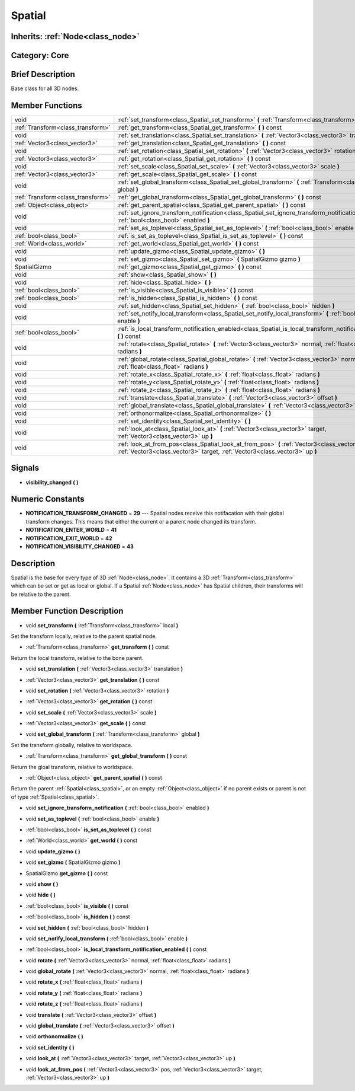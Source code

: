 .. _class_Spatial:

Spatial
=======

Inherits: :ref:`Node<class_node>`
---------------------------------

Category: Core
--------------

Brief Description
-----------------

Base class for all 3D nodes.

Member Functions
----------------

+------------------------------------+---------------------------------------------------------------------------------------------------------------------------------------------------------------------------------+
| void                               | :ref:`set_transform<class_Spatial_set_transform>`  **(** :ref:`Transform<class_transform>` local  **)**                                                                         |
+------------------------------------+---------------------------------------------------------------------------------------------------------------------------------------------------------------------------------+
| :ref:`Transform<class_transform>`  | :ref:`get_transform<class_Spatial_get_transform>`  **(** **)** const                                                                                                            |
+------------------------------------+---------------------------------------------------------------------------------------------------------------------------------------------------------------------------------+
| void                               | :ref:`set_translation<class_Spatial_set_translation>`  **(** :ref:`Vector3<class_vector3>` translation  **)**                                                                   |
+------------------------------------+---------------------------------------------------------------------------------------------------------------------------------------------------------------------------------+
| :ref:`Vector3<class_vector3>`      | :ref:`get_translation<class_Spatial_get_translation>`  **(** **)** const                                                                                                        |
+------------------------------------+---------------------------------------------------------------------------------------------------------------------------------------------------------------------------------+
| void                               | :ref:`set_rotation<class_Spatial_set_rotation>`  **(** :ref:`Vector3<class_vector3>` rotation  **)**                                                                            |
+------------------------------------+---------------------------------------------------------------------------------------------------------------------------------------------------------------------------------+
| :ref:`Vector3<class_vector3>`      | :ref:`get_rotation<class_Spatial_get_rotation>`  **(** **)** const                                                                                                              |
+------------------------------------+---------------------------------------------------------------------------------------------------------------------------------------------------------------------------------+
| void                               | :ref:`set_scale<class_Spatial_set_scale>`  **(** :ref:`Vector3<class_vector3>` scale  **)**                                                                                     |
+------------------------------------+---------------------------------------------------------------------------------------------------------------------------------------------------------------------------------+
| :ref:`Vector3<class_vector3>`      | :ref:`get_scale<class_Spatial_get_scale>`  **(** **)** const                                                                                                                    |
+------------------------------------+---------------------------------------------------------------------------------------------------------------------------------------------------------------------------------+
| void                               | :ref:`set_global_transform<class_Spatial_set_global_transform>`  **(** :ref:`Transform<class_transform>` global  **)**                                                          |
+------------------------------------+---------------------------------------------------------------------------------------------------------------------------------------------------------------------------------+
| :ref:`Transform<class_transform>`  | :ref:`get_global_transform<class_Spatial_get_global_transform>`  **(** **)** const                                                                                              |
+------------------------------------+---------------------------------------------------------------------------------------------------------------------------------------------------------------------------------+
| :ref:`Object<class_object>`        | :ref:`get_parent_spatial<class_Spatial_get_parent_spatial>`  **(** **)** const                                                                                                  |
+------------------------------------+---------------------------------------------------------------------------------------------------------------------------------------------------------------------------------+
| void                               | :ref:`set_ignore_transform_notification<class_Spatial_set_ignore_transform_notification>`  **(** :ref:`bool<class_bool>` enabled  **)**                                         |
+------------------------------------+---------------------------------------------------------------------------------------------------------------------------------------------------------------------------------+
| void                               | :ref:`set_as_toplevel<class_Spatial_set_as_toplevel>`  **(** :ref:`bool<class_bool>` enable  **)**                                                                              |
+------------------------------------+---------------------------------------------------------------------------------------------------------------------------------------------------------------------------------+
| :ref:`bool<class_bool>`            | :ref:`is_set_as_toplevel<class_Spatial_is_set_as_toplevel>`  **(** **)** const                                                                                                  |
+------------------------------------+---------------------------------------------------------------------------------------------------------------------------------------------------------------------------------+
| :ref:`World<class_world>`          | :ref:`get_world<class_Spatial_get_world>`  **(** **)** const                                                                                                                    |
+------------------------------------+---------------------------------------------------------------------------------------------------------------------------------------------------------------------------------+
| void                               | :ref:`update_gizmo<class_Spatial_update_gizmo>`  **(** **)**                                                                                                                    |
+------------------------------------+---------------------------------------------------------------------------------------------------------------------------------------------------------------------------------+
| void                               | :ref:`set_gizmo<class_Spatial_set_gizmo>`  **(** SpatialGizmo gizmo  **)**                                                                                                      |
+------------------------------------+---------------------------------------------------------------------------------------------------------------------------------------------------------------------------------+
| SpatialGizmo                       | :ref:`get_gizmo<class_Spatial_get_gizmo>`  **(** **)** const                                                                                                                    |
+------------------------------------+---------------------------------------------------------------------------------------------------------------------------------------------------------------------------------+
| void                               | :ref:`show<class_Spatial_show>`  **(** **)**                                                                                                                                    |
+------------------------------------+---------------------------------------------------------------------------------------------------------------------------------------------------------------------------------+
| void                               | :ref:`hide<class_Spatial_hide>`  **(** **)**                                                                                                                                    |
+------------------------------------+---------------------------------------------------------------------------------------------------------------------------------------------------------------------------------+
| :ref:`bool<class_bool>`            | :ref:`is_visible<class_Spatial_is_visible>`  **(** **)** const                                                                                                                  |
+------------------------------------+---------------------------------------------------------------------------------------------------------------------------------------------------------------------------------+
| :ref:`bool<class_bool>`            | :ref:`is_hidden<class_Spatial_is_hidden>`  **(** **)** const                                                                                                                    |
+------------------------------------+---------------------------------------------------------------------------------------------------------------------------------------------------------------------------------+
| void                               | :ref:`set_hidden<class_Spatial_set_hidden>`  **(** :ref:`bool<class_bool>` hidden  **)**                                                                                        |
+------------------------------------+---------------------------------------------------------------------------------------------------------------------------------------------------------------------------------+
| void                               | :ref:`set_notify_local_transform<class_Spatial_set_notify_local_transform>`  **(** :ref:`bool<class_bool>` enable  **)**                                                        |
+------------------------------------+---------------------------------------------------------------------------------------------------------------------------------------------------------------------------------+
| :ref:`bool<class_bool>`            | :ref:`is_local_transform_notification_enabled<class_Spatial_is_local_transform_notification_enabled>`  **(** **)** const                                                        |
+------------------------------------+---------------------------------------------------------------------------------------------------------------------------------------------------------------------------------+
| void                               | :ref:`rotate<class_Spatial_rotate>`  **(** :ref:`Vector3<class_vector3>` normal, :ref:`float<class_float>` radians  **)**                                                       |
+------------------------------------+---------------------------------------------------------------------------------------------------------------------------------------------------------------------------------+
| void                               | :ref:`global_rotate<class_Spatial_global_rotate>`  **(** :ref:`Vector3<class_vector3>` normal, :ref:`float<class_float>` radians  **)**                                         |
+------------------------------------+---------------------------------------------------------------------------------------------------------------------------------------------------------------------------------+
| void                               | :ref:`rotate_x<class_Spatial_rotate_x>`  **(** :ref:`float<class_float>` radians  **)**                                                                                         |
+------------------------------------+---------------------------------------------------------------------------------------------------------------------------------------------------------------------------------+
| void                               | :ref:`rotate_y<class_Spatial_rotate_y>`  **(** :ref:`float<class_float>` radians  **)**                                                                                         |
+------------------------------------+---------------------------------------------------------------------------------------------------------------------------------------------------------------------------------+
| void                               | :ref:`rotate_z<class_Spatial_rotate_z>`  **(** :ref:`float<class_float>` radians  **)**                                                                                         |
+------------------------------------+---------------------------------------------------------------------------------------------------------------------------------------------------------------------------------+
| void                               | :ref:`translate<class_Spatial_translate>`  **(** :ref:`Vector3<class_vector3>` offset  **)**                                                                                    |
+------------------------------------+---------------------------------------------------------------------------------------------------------------------------------------------------------------------------------+
| void                               | :ref:`global_translate<class_Spatial_global_translate>`  **(** :ref:`Vector3<class_vector3>` offset  **)**                                                                      |
+------------------------------------+---------------------------------------------------------------------------------------------------------------------------------------------------------------------------------+
| void                               | :ref:`orthonormalize<class_Spatial_orthonormalize>`  **(** **)**                                                                                                                |
+------------------------------------+---------------------------------------------------------------------------------------------------------------------------------------------------------------------------------+
| void                               | :ref:`set_identity<class_Spatial_set_identity>`  **(** **)**                                                                                                                    |
+------------------------------------+---------------------------------------------------------------------------------------------------------------------------------------------------------------------------------+
| void                               | :ref:`look_at<class_Spatial_look_at>`  **(** :ref:`Vector3<class_vector3>` target, :ref:`Vector3<class_vector3>` up  **)**                                                      |
+------------------------------------+---------------------------------------------------------------------------------------------------------------------------------------------------------------------------------+
| void                               | :ref:`look_at_from_pos<class_Spatial_look_at_from_pos>`  **(** :ref:`Vector3<class_vector3>` pos, :ref:`Vector3<class_vector3>` target, :ref:`Vector3<class_vector3>` up  **)** |
+------------------------------------+---------------------------------------------------------------------------------------------------------------------------------------------------------------------------------+

Signals
-------

-  **visibility_changed**  **(** **)**

Numeric Constants
-----------------

- **NOTIFICATION_TRANSFORM_CHANGED** = **29** --- Spatial nodes receive this notifacation with their global transform changes. This means that either the current or a parent node changed its transform.
- **NOTIFICATION_ENTER_WORLD** = **41**
- **NOTIFICATION_EXIT_WORLD** = **42**
- **NOTIFICATION_VISIBILITY_CHANGED** = **43**

Description
-----------

Spatial is the base for every type of 3D :ref:`Node<class_node>`. It contains a 3D :ref:`Transform<class_transform>` which can be set or get as local or global. If a Spatial :ref:`Node<class_node>` has Spatial children, their transforms will be relative to the parent.

Member Function Description
---------------------------

.. _class_Spatial_set_transform:

- void  **set_transform**  **(** :ref:`Transform<class_transform>` local  **)**

Set the transform locally, relative to the parent spatial node.

.. _class_Spatial_get_transform:

- :ref:`Transform<class_transform>`  **get_transform**  **(** **)** const

Return the local transform, relative to the bone parent.

.. _class_Spatial_set_translation:

- void  **set_translation**  **(** :ref:`Vector3<class_vector3>` translation  **)**

.. _class_Spatial_get_translation:

- :ref:`Vector3<class_vector3>`  **get_translation**  **(** **)** const

.. _class_Spatial_set_rotation:

- void  **set_rotation**  **(** :ref:`Vector3<class_vector3>` rotation  **)**

.. _class_Spatial_get_rotation:

- :ref:`Vector3<class_vector3>`  **get_rotation**  **(** **)** const

.. _class_Spatial_set_scale:

- void  **set_scale**  **(** :ref:`Vector3<class_vector3>` scale  **)**

.. _class_Spatial_get_scale:

- :ref:`Vector3<class_vector3>`  **get_scale**  **(** **)** const

.. _class_Spatial_set_global_transform:

- void  **set_global_transform**  **(** :ref:`Transform<class_transform>` global  **)**

Set the transform globally, relative to worldspace.

.. _class_Spatial_get_global_transform:

- :ref:`Transform<class_transform>`  **get_global_transform**  **(** **)** const

Return the gloal transform, relative to worldspace.

.. _class_Spatial_get_parent_spatial:

- :ref:`Object<class_object>`  **get_parent_spatial**  **(** **)** const

Return the parent :ref:`Spatial<class_spatial>`, or an empty :ref:`Object<class_object>` if no parent exists or parent is not of type :ref:`Spatial<class_spatial>`.

.. _class_Spatial_set_ignore_transform_notification:

- void  **set_ignore_transform_notification**  **(** :ref:`bool<class_bool>` enabled  **)**

.. _class_Spatial_set_as_toplevel:

- void  **set_as_toplevel**  **(** :ref:`bool<class_bool>` enable  **)**

.. _class_Spatial_is_set_as_toplevel:

- :ref:`bool<class_bool>`  **is_set_as_toplevel**  **(** **)** const

.. _class_Spatial_get_world:

- :ref:`World<class_world>`  **get_world**  **(** **)** const

.. _class_Spatial_update_gizmo:

- void  **update_gizmo**  **(** **)**

.. _class_Spatial_set_gizmo:

- void  **set_gizmo**  **(** SpatialGizmo gizmo  **)**

.. _class_Spatial_get_gizmo:

- SpatialGizmo  **get_gizmo**  **(** **)** const

.. _class_Spatial_show:

- void  **show**  **(** **)**

.. _class_Spatial_hide:

- void  **hide**  **(** **)**

.. _class_Spatial_is_visible:

- :ref:`bool<class_bool>`  **is_visible**  **(** **)** const

.. _class_Spatial_is_hidden:

- :ref:`bool<class_bool>`  **is_hidden**  **(** **)** const

.. _class_Spatial_set_hidden:

- void  **set_hidden**  **(** :ref:`bool<class_bool>` hidden  **)**

.. _class_Spatial_set_notify_local_transform:

- void  **set_notify_local_transform**  **(** :ref:`bool<class_bool>` enable  **)**

.. _class_Spatial_is_local_transform_notification_enabled:

- :ref:`bool<class_bool>`  **is_local_transform_notification_enabled**  **(** **)** const

.. _class_Spatial_rotate:

- void  **rotate**  **(** :ref:`Vector3<class_vector3>` normal, :ref:`float<class_float>` radians  **)**

.. _class_Spatial_global_rotate:

- void  **global_rotate**  **(** :ref:`Vector3<class_vector3>` normal, :ref:`float<class_float>` radians  **)**

.. _class_Spatial_rotate_x:

- void  **rotate_x**  **(** :ref:`float<class_float>` radians  **)**

.. _class_Spatial_rotate_y:

- void  **rotate_y**  **(** :ref:`float<class_float>` radians  **)**

.. _class_Spatial_rotate_z:

- void  **rotate_z**  **(** :ref:`float<class_float>` radians  **)**

.. _class_Spatial_translate:

- void  **translate**  **(** :ref:`Vector3<class_vector3>` offset  **)**

.. _class_Spatial_global_translate:

- void  **global_translate**  **(** :ref:`Vector3<class_vector3>` offset  **)**

.. _class_Spatial_orthonormalize:

- void  **orthonormalize**  **(** **)**

.. _class_Spatial_set_identity:

- void  **set_identity**  **(** **)**

.. _class_Spatial_look_at:

- void  **look_at**  **(** :ref:`Vector3<class_vector3>` target, :ref:`Vector3<class_vector3>` up  **)**

.. _class_Spatial_look_at_from_pos:

- void  **look_at_from_pos**  **(** :ref:`Vector3<class_vector3>` pos, :ref:`Vector3<class_vector3>` target, :ref:`Vector3<class_vector3>` up  **)**


